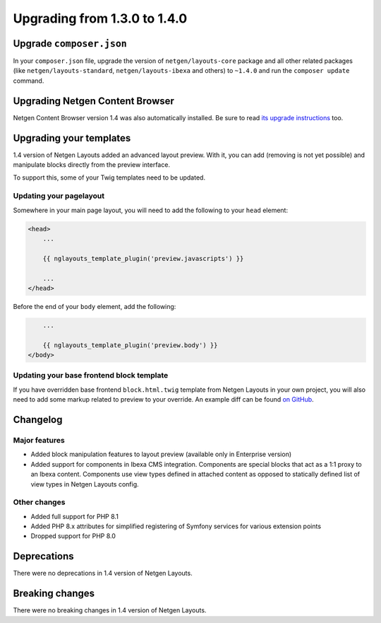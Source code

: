 Upgrading from 1.3.0 to 1.4.0
=============================

Upgrade ``composer.json``
-------------------------

In your ``composer.json`` file, upgrade the version of ``netgen/layouts-core``
package and all other related packages (like ``netgen/layouts-standard``,
``netgen/layouts-ibexa`` and others) to ``~1.4.0`` and run the
``composer update`` command.

Upgrading Netgen Content Browser
--------------------------------

Netgen Content Browser version 1.4 was also automatically installed. Be sure to
read `its upgrade instructions </projects/cb/en/latest/upgrades/upgrade_130_140.html>`_
too.

Upgrading your templates
------------------------

1.4 version of Netgen Layouts added an advanced layout preview. With it, you
can add (removing is not yet possible) and manipulate blocks directly from the
preview interface.

To support this, some of your Twig templates need to be updated.

Updating your pagelayout
~~~~~~~~~~~~~~~~~~~~~~~~

Somewhere in your main page layout, you will need to add the following to your
``head`` element:

.. code-block:: twig

    <head>
        ...

        {{ nglayouts_template_plugin('preview.javascripts') }}

        ...
    </head>

Before the end of your ``body`` element, add the following:

.. code-block:: twig

        ...

        {{ nglayouts_template_plugin('preview.body') }}
    </body>

Updating your base frontend block template
~~~~~~~~~~~~~~~~~~~~~~~~~~~~~~~~~~~~~~~~~~

If you have overridden base frontend ``block.html.twig`` template from
Netgen Layouts in your own project, you will also need to add some markup
related to preview to your override. An example diff can be found `on GitHub`_.

Changelog
---------

Major features
~~~~~~~~~~~~~~

* Added block manipulation features to layout preview (available only in
  Enterprise version)
* Added support for components in Ibexa CMS integration. Components are
  special blocks that act as a 1:1 proxy to an Ibexa content. Components use
  view types defined in attached content as opposed to statically defined list
  of view types in Netgen Layouts config.

Other changes
~~~~~~~~~~~~~

* Added full support for PHP 8.1
* Added PHP 8.x attributes for simplified registering of Symfony services for
  various extension points
* Dropped support for PHP 8.0

Deprecations
------------

There were no deprecations in 1.4 version of Netgen Layouts.

Breaking changes
----------------

There were no breaking changes in 1.4 version of Netgen Layouts.

.. _`on GitHub`: https://bit.ly/3GxaFwj
